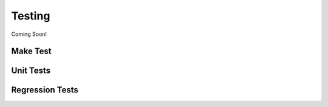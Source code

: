 *******
Testing
*******

Coming Soon!

Make Test
=========


Unit Tests
==========

Regression Tests
================

